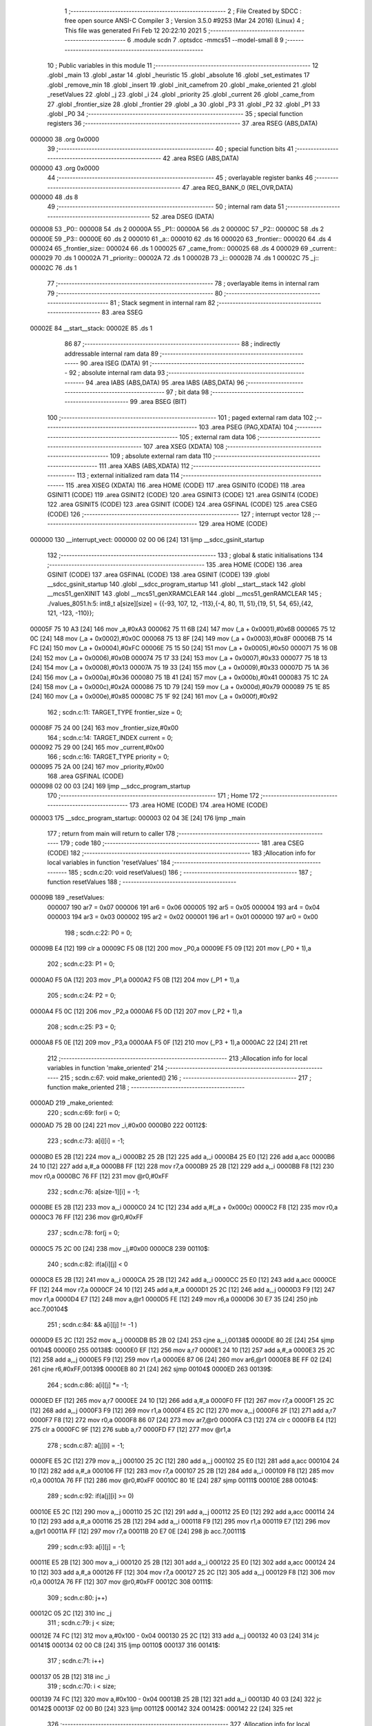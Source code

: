                                       1 ;--------------------------------------------------------
                                      2 ; File Created by SDCC : free open source ANSI-C Compiler
                                      3 ; Version 3.5.0 #9253 (Mar 24 2016) (Linux)
                                      4 ; This file was generated Fri Feb 12 20:22:10 2021
                                      5 ;--------------------------------------------------------
                                      6 	.module scdn
                                      7 	.optsdcc -mmcs51 --model-small
                                      8 	
                                      9 ;--------------------------------------------------------
                                     10 ; Public variables in this module
                                     11 ;--------------------------------------------------------
                                     12 	.globl _main
                                     13 	.globl _astar
                                     14 	.globl _heuristic
                                     15 	.globl _absolute
                                     16 	.globl _set_estimates
                                     17 	.globl _remove_min
                                     18 	.globl _insert
                                     19 	.globl _init_camefrom
                                     20 	.globl _make_oriented
                                     21 	.globl _resetValues
                                     22 	.globl _j
                                     23 	.globl _i
                                     24 	.globl _priority
                                     25 	.globl _current
                                     26 	.globl _came_from
                                     27 	.globl _frontier_size
                                     28 	.globl _frontier
                                     29 	.globl _a
                                     30 	.globl _P3
                                     31 	.globl _P2
                                     32 	.globl _P1
                                     33 	.globl _P0
                                     34 ;--------------------------------------------------------
                                     35 ; special function registers
                                     36 ;--------------------------------------------------------
                                     37 	.area RSEG    (ABS,DATA)
      000000                         38 	.org 0x0000
                                     39 ;--------------------------------------------------------
                                     40 ; special function bits
                                     41 ;--------------------------------------------------------
                                     42 	.area RSEG    (ABS,DATA)
      000000                         43 	.org 0x0000
                                     44 ;--------------------------------------------------------
                                     45 ; overlayable register banks
                                     46 ;--------------------------------------------------------
                                     47 	.area REG_BANK_0	(REL,OVR,DATA)
      000000                         48 	.ds 8
                                     49 ;--------------------------------------------------------
                                     50 ; internal ram data
                                     51 ;--------------------------------------------------------
                                     52 	.area DSEG    (DATA)
      000008                         53 _P0::
      000008                         54 	.ds 2
      00000A                         55 _P1::
      00000A                         56 	.ds 2
      00000C                         57 _P2::
      00000C                         58 	.ds 2
      00000E                         59 _P3::
      00000E                         60 	.ds 2
      000010                         61 _a::
      000010                         62 	.ds 16
      000020                         63 _frontier::
      000020                         64 	.ds 4
      000024                         65 _frontier_size::
      000024                         66 	.ds 1
      000025                         67 _came_from::
      000025                         68 	.ds 4
      000029                         69 _current::
      000029                         70 	.ds 1
      00002A                         71 _priority::
      00002A                         72 	.ds 1
      00002B                         73 _i::
      00002B                         74 	.ds 1
      00002C                         75 _j::
      00002C                         76 	.ds 1
                                     77 ;--------------------------------------------------------
                                     78 ; overlayable items in internal ram 
                                     79 ;--------------------------------------------------------
                                     80 ;--------------------------------------------------------
                                     81 ; Stack segment in internal ram 
                                     82 ;--------------------------------------------------------
                                     83 	.area	SSEG
      00002E                         84 __start__stack:
      00002E                         85 	.ds	1
                                     86 
                                     87 ;--------------------------------------------------------
                                     88 ; indirectly addressable internal ram data
                                     89 ;--------------------------------------------------------
                                     90 	.area ISEG    (DATA)
                                     91 ;--------------------------------------------------------
                                     92 ; absolute internal ram data
                                     93 ;--------------------------------------------------------
                                     94 	.area IABS    (ABS,DATA)
                                     95 	.area IABS    (ABS,DATA)
                                     96 ;--------------------------------------------------------
                                     97 ; bit data
                                     98 ;--------------------------------------------------------
                                     99 	.area BSEG    (BIT)
                                    100 ;--------------------------------------------------------
                                    101 ; paged external ram data
                                    102 ;--------------------------------------------------------
                                    103 	.area PSEG    (PAG,XDATA)
                                    104 ;--------------------------------------------------------
                                    105 ; external ram data
                                    106 ;--------------------------------------------------------
                                    107 	.area XSEG    (XDATA)
                                    108 ;--------------------------------------------------------
                                    109 ; absolute external ram data
                                    110 ;--------------------------------------------------------
                                    111 	.area XABS    (ABS,XDATA)
                                    112 ;--------------------------------------------------------
                                    113 ; external initialized ram data
                                    114 ;--------------------------------------------------------
                                    115 	.area XISEG   (XDATA)
                                    116 	.area HOME    (CODE)
                                    117 	.area GSINIT0 (CODE)
                                    118 	.area GSINIT1 (CODE)
                                    119 	.area GSINIT2 (CODE)
                                    120 	.area GSINIT3 (CODE)
                                    121 	.area GSINIT4 (CODE)
                                    122 	.area GSINIT5 (CODE)
                                    123 	.area GSINIT  (CODE)
                                    124 	.area GSFINAL (CODE)
                                    125 	.area CSEG    (CODE)
                                    126 ;--------------------------------------------------------
                                    127 ; interrupt vector 
                                    128 ;--------------------------------------------------------
                                    129 	.area HOME    (CODE)
      000000                        130 __interrupt_vect:
      000000 02 00 06         [24]  131 	ljmp	__sdcc_gsinit_startup
                                    132 ;--------------------------------------------------------
                                    133 ; global & static initialisations
                                    134 ;--------------------------------------------------------
                                    135 	.area HOME    (CODE)
                                    136 	.area GSINIT  (CODE)
                                    137 	.area GSFINAL (CODE)
                                    138 	.area GSINIT  (CODE)
                                    139 	.globl __sdcc_gsinit_startup
                                    140 	.globl __sdcc_program_startup
                                    141 	.globl __start__stack
                                    142 	.globl __mcs51_genXINIT
                                    143 	.globl __mcs51_genXRAMCLEAR
                                    144 	.globl __mcs51_genRAMCLEAR
                                    145 ;	./values_8051.h:5: int8_t a[size][size] = {{-93, 107, 12, -113},{-4, 80, 11, 51},{19, 51, 54, 65},{42, 121, -123, -110}};
      00005F 75 10 A3         [24]  146 	mov	_a,#0xA3
      000062 75 11 6B         [24]  147 	mov	(_a + 0x0001),#0x6B
      000065 75 12 0C         [24]  148 	mov	(_a + 0x0002),#0x0C
      000068 75 13 8F         [24]  149 	mov	(_a + 0x0003),#0x8F
      00006B 75 14 FC         [24]  150 	mov	(_a + 0x0004),#0xFC
      00006E 75 15 50         [24]  151 	mov	(_a + 0x0005),#0x50
      000071 75 16 0B         [24]  152 	mov	(_a + 0x0006),#0x0B
      000074 75 17 33         [24]  153 	mov	(_a + 0x0007),#0x33
      000077 75 18 13         [24]  154 	mov	(_a + 0x0008),#0x13
      00007A 75 19 33         [24]  155 	mov	(_a + 0x0009),#0x33
      00007D 75 1A 36         [24]  156 	mov	(_a + 0x000a),#0x36
      000080 75 1B 41         [24]  157 	mov	(_a + 0x000b),#0x41
      000083 75 1C 2A         [24]  158 	mov	(_a + 0x000c),#0x2A
      000086 75 1D 79         [24]  159 	mov	(_a + 0x000d),#0x79
      000089 75 1E 85         [24]  160 	mov	(_a + 0x000e),#0x85
      00008C 75 1F 92         [24]  161 	mov	(_a + 0x000f),#0x92
                                    162 ;	scdn.c:11: TARGET_TYPE frontier_size = 0;
      00008F 75 24 00         [24]  163 	mov	_frontier_size,#0x00
                                    164 ;	scdn.c:14: TARGET_INDEX current = 0;
      000092 75 29 00         [24]  165 	mov	_current,#0x00
                                    166 ;	scdn.c:16: TARGET_TYPE priority = 0;
      000095 75 2A 00         [24]  167 	mov	_priority,#0x00
                                    168 	.area GSFINAL (CODE)
      000098 02 00 03         [24]  169 	ljmp	__sdcc_program_startup
                                    170 ;--------------------------------------------------------
                                    171 ; Home
                                    172 ;--------------------------------------------------------
                                    173 	.area HOME    (CODE)
                                    174 	.area HOME    (CODE)
      000003                        175 __sdcc_program_startup:
      000003 02 04 3E         [24]  176 	ljmp	_main
                                    177 ;	return from main will return to caller
                                    178 ;--------------------------------------------------------
                                    179 ; code
                                    180 ;--------------------------------------------------------
                                    181 	.area CSEG    (CODE)
                                    182 ;------------------------------------------------------------
                                    183 ;Allocation info for local variables in function 'resetValues'
                                    184 ;------------------------------------------------------------
                                    185 ;	scdn.c:20: void resetValues()
                                    186 ;	-----------------------------------------
                                    187 ;	 function resetValues
                                    188 ;	-----------------------------------------
      00009B                        189 _resetValues:
                           000007   190 	ar7 = 0x07
                           000006   191 	ar6 = 0x06
                           000005   192 	ar5 = 0x05
                           000004   193 	ar4 = 0x04
                           000003   194 	ar3 = 0x03
                           000002   195 	ar2 = 0x02
                           000001   196 	ar1 = 0x01
                           000000   197 	ar0 = 0x00
                                    198 ;	scdn.c:22: P0 = 0;
      00009B E4               [12]  199 	clr	a
      00009C F5 08            [12]  200 	mov	_P0,a
      00009E F5 09            [12]  201 	mov	(_P0 + 1),a
                                    202 ;	scdn.c:23: P1 = 0;
      0000A0 F5 0A            [12]  203 	mov	_P1,a
      0000A2 F5 0B            [12]  204 	mov	(_P1 + 1),a
                                    205 ;	scdn.c:24: P2 = 0;
      0000A4 F5 0C            [12]  206 	mov	_P2,a
      0000A6 F5 0D            [12]  207 	mov	(_P2 + 1),a
                                    208 ;	scdn.c:25: P3 = 0;
      0000A8 F5 0E            [12]  209 	mov	_P3,a
      0000AA F5 0F            [12]  210 	mov	(_P3 + 1),a
      0000AC 22               [24]  211 	ret
                                    212 ;------------------------------------------------------------
                                    213 ;Allocation info for local variables in function 'make_oriented'
                                    214 ;------------------------------------------------------------
                                    215 ;	scdn.c:67: void make_oriented()
                                    216 ;	-----------------------------------------
                                    217 ;	 function make_oriented
                                    218 ;	-----------------------------------------
      0000AD                        219 _make_oriented:
                                    220 ;	scdn.c:69: for(i = 0; 
      0000AD 75 2B 00         [24]  221 	mov	_i,#0x00
      0000B0                        222 00112$:
                                    223 ;	scdn.c:73: a[i][i] = -1;
      0000B0 E5 2B            [12]  224 	mov	a,_i
      0000B2 25 2B            [12]  225 	add	a,_i
      0000B4 25 E0            [12]  226 	add	a,acc
      0000B6 24 10            [12]  227 	add	a,#_a
      0000B8 FF               [12]  228 	mov	r7,a
      0000B9 25 2B            [12]  229 	add	a,_i
      0000BB F8               [12]  230 	mov	r0,a
      0000BC 76 FF            [12]  231 	mov	@r0,#0xFF
                                    232 ;	scdn.c:76: a[size-1][i] = -1;
      0000BE E5 2B            [12]  233 	mov	a,_i
      0000C0 24 1C            [12]  234 	add	a,#(_a + 0x000c)
      0000C2 F8               [12]  235 	mov	r0,a
      0000C3 76 FF            [12]  236 	mov	@r0,#0xFF
                                    237 ;	scdn.c:78: for(j = 0; 
      0000C5 75 2C 00         [24]  238 	mov	_j,#0x00
      0000C8                        239 00110$:
                                    240 ;	scdn.c:82: if(a[i][j] < 0
      0000C8 E5 2B            [12]  241 	mov	a,_i
      0000CA 25 2B            [12]  242 	add	a,_i
      0000CC 25 E0            [12]  243 	add	a,acc
      0000CE FF               [12]  244 	mov	r7,a
      0000CF 24 10            [12]  245 	add	a,#_a
      0000D1 25 2C            [12]  246 	add	a,_j
      0000D3 F9               [12]  247 	mov	r1,a
      0000D4 E7               [12]  248 	mov	a,@r1
      0000D5 FE               [12]  249 	mov	r6,a
      0000D6 30 E7 35         [24]  250 	jnb	acc.7,00104$
                                    251 ;	scdn.c:84: && a[i][j] != -1 )
      0000D9 E5 2C            [12]  252 	mov	a,_j
      0000DB B5 2B 02         [24]  253 	cjne	a,_i,00138$
      0000DE 80 2E            [24]  254 	sjmp	00104$
      0000E0                        255 00138$:
      0000E0 EF               [12]  256 	mov	a,r7
      0000E1 24 10            [12]  257 	add	a,#_a
      0000E3 25 2C            [12]  258 	add	a,_j
      0000E5 F9               [12]  259 	mov	r1,a
      0000E6 87 06            [24]  260 	mov	ar6,@r1
      0000E8 BE FF 02         [24]  261 	cjne	r6,#0xFF,00139$
      0000EB 80 21            [24]  262 	sjmp	00104$
      0000ED                        263 00139$:
                                    264 ;	scdn.c:86: a[i][j] *= -1;
      0000ED EF               [12]  265 	mov	a,r7
      0000EE 24 10            [12]  266 	add	a,#_a
      0000F0 FF               [12]  267 	mov	r7,a
      0000F1 25 2C            [12]  268 	add	a,_j
      0000F3 F9               [12]  269 	mov	r1,a
      0000F4 E5 2C            [12]  270 	mov	a,_j
      0000F6 2F               [12]  271 	add	a,r7
      0000F7 F8               [12]  272 	mov	r0,a
      0000F8 86 07            [24]  273 	mov	ar7,@r0
      0000FA C3               [12]  274 	clr	c
      0000FB E4               [12]  275 	clr	a
      0000FC 9F               [12]  276 	subb	a,r7
      0000FD F7               [12]  277 	mov	@r1,a
                                    278 ;	scdn.c:87: a[j][i] = -1;
      0000FE E5 2C            [12]  279 	mov	a,_j
      000100 25 2C            [12]  280 	add	a,_j
      000102 25 E0            [12]  281 	add	a,acc
      000104 24 10            [12]  282 	add	a,#_a
      000106 FF               [12]  283 	mov	r7,a
      000107 25 2B            [12]  284 	add	a,_i
      000109 F8               [12]  285 	mov	r0,a
      00010A 76 FF            [12]  286 	mov	@r0,#0xFF
      00010C 80 1E            [24]  287 	sjmp	00111$
      00010E                        288 00104$:
                                    289 ;	scdn.c:92: if(a[j][i] >= 0)
      00010E E5 2C            [12]  290 	mov	a,_j
      000110 25 2C            [12]  291 	add	a,_j
      000112 25 E0            [12]  292 	add	a,acc
      000114 24 10            [12]  293 	add	a,#_a
      000116 25 2B            [12]  294 	add	a,_i
      000118 F9               [12]  295 	mov	r1,a
      000119 E7               [12]  296 	mov	a,@r1
      00011A FF               [12]  297 	mov	r7,a
      00011B 20 E7 0E         [24]  298 	jb	acc.7,00111$
                                    299 ;	scdn.c:93: a[i][j] = -1;
      00011E E5 2B            [12]  300 	mov	a,_i
      000120 25 2B            [12]  301 	add	a,_i
      000122 25 E0            [12]  302 	add	a,acc
      000124 24 10            [12]  303 	add	a,#_a
      000126 FF               [12]  304 	mov	r7,a
      000127 25 2C            [12]  305 	add	a,_j
      000129 F8               [12]  306 	mov	r0,a
      00012A 76 FF            [12]  307 	mov	@r0,#0xFF
      00012C                        308 00111$:
                                    309 ;	scdn.c:80: j++)
      00012C 05 2C            [12]  310 	inc	_j
                                    311 ;	scdn.c:79: j < size; 
      00012E 74 FC            [12]  312 	mov	a,#0x100 - 0x04
      000130 25 2C            [12]  313 	add	a,_j
      000132 40 03            [24]  314 	jc	00141$
      000134 02 00 C8         [24]  315 	ljmp	00110$
      000137                        316 00141$:
                                    317 ;	scdn.c:71: i++)
      000137 05 2B            [12]  318 	inc	_i
                                    319 ;	scdn.c:70: i < size; 
      000139 74 FC            [12]  320 	mov	a,#0x100 - 0x04
      00013B 25 2B            [12]  321 	add	a,_i
      00013D 40 03            [24]  322 	jc	00142$
      00013F 02 00 B0         [24]  323 	ljmp	00112$
      000142                        324 00142$:
      000142 22               [24]  325 	ret
                                    326 ;------------------------------------------------------------
                                    327 ;Allocation info for local variables in function 'init_camefrom'
                                    328 ;------------------------------------------------------------
                                    329 ;	scdn.c:100: void init_camefrom()
                                    330 ;	-----------------------------------------
                                    331 ;	 function init_camefrom
                                    332 ;	-----------------------------------------
      000143                        333 _init_camefrom:
                                    334 ;	scdn.c:102: for(i = 0;
      000143 75 2B 00         [24]  335 	mov	_i,#0x00
      000146                        336 00102$:
                                    337 ;	scdn.c:105: came_from[i] = -1;
      000146 E5 2B            [12]  338 	mov	a,_i
      000148 24 25            [12]  339 	add	a,#_came_from
      00014A F8               [12]  340 	mov	r0,a
      00014B 76 FF            [12]  341 	mov	@r0,#0xFF
                                    342 ;	scdn.c:104: i++)
      00014D 05 2B            [12]  343 	inc	_i
                                    344 ;	scdn.c:103: i < size;
      00014F 74 FC            [12]  345 	mov	a,#0x100 - 0x04
      000151 25 2B            [12]  346 	add	a,_i
      000153 50 F1            [24]  347 	jnc	00102$
      000155 22               [24]  348 	ret
                                    349 ;------------------------------------------------------------
                                    350 ;Allocation info for local variables in function 'insert'
                                    351 ;------------------------------------------------------------
                                    352 ;priority                  Allocated to stack - _bp -3
                                    353 ;node                      Allocated to registers r7 
                                    354 ;------------------------------------------------------------
                                    355 ;	scdn.c:108: void insert(TARGET_INDEX node, TARGET_TYPE priority)
                                    356 ;	-----------------------------------------
                                    357 ;	 function insert
                                    358 ;	-----------------------------------------
      000156                        359 _insert:
      000156 C0 2D            [24]  360 	push	_bp
      000158 85 81 2D         [24]  361 	mov	_bp,sp
                                    362 ;	scdn.c:110: frontier[node] = priority;
      00015B E5 82            [12]  363 	mov	a,dpl
      00015D 24 20            [12]  364 	add	a,#_frontier
      00015F F8               [12]  365 	mov	r0,a
      000160 E5 2D            [12]  366 	mov	a,_bp
      000162 24 FD            [12]  367 	add	a,#0xfd
      000164 F9               [12]  368 	mov	r1,a
      000165 E7               [12]  369 	mov	a,@r1
      000166 F6               [12]  370 	mov	@r0,a
                                    371 ;	scdn.c:111: ++frontier_size;
      000167 05 24            [12]  372 	inc	_frontier_size
      000169 D0 2D            [24]  373 	pop	_bp
      00016B 22               [24]  374 	ret
                                    375 ;------------------------------------------------------------
                                    376 ;Allocation info for local variables in function 'remove_min'
                                    377 ;------------------------------------------------------------
                                    378 ;min                       Allocated to registers r7 
                                    379 ;------------------------------------------------------------
                                    380 ;	scdn.c:114: void remove_min()
                                    381 ;	-----------------------------------------
                                    382 ;	 function remove_min
                                    383 ;	-----------------------------------------
      00016C                        384 _remove_min:
                                    385 ;	scdn.c:116: TARGET_TYPE min = 127;
      00016C 7F 7F            [12]  386 	mov	r7,#0x7F
                                    387 ;	scdn.c:118: for(i  = 0;
      00016E 75 2B 00         [24]  388 	mov	_i,#0x00
      000171                        389 00105$:
                                    390 ;	scdn.c:122: if(frontier[i] <= min && 
      000171 E5 2B            [12]  391 	mov	a,_i
      000173 24 20            [12]  392 	add	a,#_frontier
      000175 F9               [12]  393 	mov	r1,a
      000176 87 06            [24]  394 	mov	ar6,@r1
      000178 C3               [12]  395 	clr	c
      000179 EF               [12]  396 	mov	a,r7
      00017A 64 80            [12]  397 	xrl	a,#0x80
      00017C 8E F0            [24]  398 	mov	b,r6
      00017E 63 F0 80         [24]  399 	xrl	b,#0x80
      000181 95 F0            [12]  400 	subb	a,b
      000183 40 08            [24]  401 	jc	00106$
                                    402 ;	scdn.c:123: frontier[i] != 0)
      000185 EE               [12]  403 	mov	a,r6
      000186 60 05            [24]  404 	jz	00106$
                                    405 ;	scdn.c:125: min = frontier[i];
      000188 8E 07            [24]  406 	mov	ar7,r6
                                    407 ;	scdn.c:126: current = i;
      00018A 85 2B 29         [24]  408 	mov	_current,_i
      00018D                        409 00106$:
                                    410 ;	scdn.c:120: i++)
      00018D 05 2B            [12]  411 	inc	_i
                                    412 ;	scdn.c:119: i < size; 
      00018F 74 FC            [12]  413 	mov	a,#0x100 - 0x04
      000191 25 2B            [12]  414 	add	a,_i
      000193 50 DC            [24]  415 	jnc	00105$
                                    416 ;	scdn.c:130: --frontier_size;
      000195 15 24            [12]  417 	dec	_frontier_size
                                    418 ;	scdn.c:131: frontier[current] = 0;
      000197 E5 29            [12]  419 	mov	a,_current
      000199 24 20            [12]  420 	add	a,#_frontier
      00019B F8               [12]  421 	mov	r0,a
      00019C 76 00            [12]  422 	mov	@r0,#0x00
      00019E 22               [24]  423 	ret
                                    424 ;------------------------------------------------------------
                                    425 ;Allocation info for local variables in function 'set_estimates'
                                    426 ;------------------------------------------------------------
                                    427 ;	scdn.c:134: void set_estimates()
                                    428 ;	-----------------------------------------
                                    429 ;	 function set_estimates
                                    430 ;	-----------------------------------------
      00019F                        431 _set_estimates:
                                    432 ;	scdn.c:136: for(i = 0; 
      00019F 75 2B 00         [24]  433 	mov	_i,#0x00
      0001A2                        434 00105$:
                                    435 ;	scdn.c:140: if(i == 0)
      0001A2 E5 2B            [12]  436 	mov	a,_i
                                    437 ;	scdn.c:141: a[0][0] = 0;
      0001A4 70 04            [24]  438 	jnz	00102$
      0001A6 F5 10            [12]  439 	mov	_a,a
      0001A8 80 0E            [24]  440 	sjmp	00106$
      0001AA                        441 00102$:
                                    442 ;	scdn.c:143: a[i][i] = 127;
      0001AA E5 2B            [12]  443 	mov	a,_i
      0001AC 25 2B            [12]  444 	add	a,_i
      0001AE 25 E0            [12]  445 	add	a,acc
      0001B0 24 10            [12]  446 	add	a,#_a
      0001B2 FF               [12]  447 	mov	r7,a
      0001B3 25 2B            [12]  448 	add	a,_i
      0001B5 F8               [12]  449 	mov	r0,a
      0001B6 76 7F            [12]  450 	mov	@r0,#0x7F
      0001B8                        451 00106$:
                                    452 ;	scdn.c:138: i++)
      0001B8 05 2B            [12]  453 	inc	_i
                                    454 ;	scdn.c:137: i < size; 
      0001BA 74 FC            [12]  455 	mov	a,#0x100 - 0x04
      0001BC 25 2B            [12]  456 	add	a,_i
      0001BE 50 E2            [24]  457 	jnc	00105$
      0001C0 22               [24]  458 	ret
                                    459 ;------------------------------------------------------------
                                    460 ;Allocation info for local variables in function 'absolute'
                                    461 ;------------------------------------------------------------
                                    462 ;n                         Allocated to registers r7 
                                    463 ;------------------------------------------------------------
                                    464 ;	scdn.c:148: TARGET_TYPE absolute(TARGET_TYPE n)
                                    465 ;	-----------------------------------------
                                    466 ;	 function absolute
                                    467 ;	-----------------------------------------
      0001C1                        468 _absolute:
      0001C1 AF 82            [24]  469 	mov	r7,dpl
                                    470 ;	scdn.c:150: return n > 0 ? n : -n; 
      0001C3 C3               [12]  471 	clr	c
      0001C4 74 80            [12]  472 	mov	a,#(0x00 ^ 0x80)
      0001C6 8F F0            [24]  473 	mov	b,r7
      0001C8 63 F0 80         [24]  474 	xrl	b,#0x80
      0001CB 95 F0            [12]  475 	subb	a,b
      0001CD 50 04            [24]  476 	jnc	00103$
      0001CF 8F 06            [24]  477 	mov	ar6,r7
      0001D1 80 04            [24]  478 	sjmp	00104$
      0001D3                        479 00103$:
      0001D3 C3               [12]  480 	clr	c
      0001D4 E4               [12]  481 	clr	a
      0001D5 9F               [12]  482 	subb	a,r7
      0001D6 FE               [12]  483 	mov	r6,a
      0001D7                        484 00104$:
      0001D7 8E 82            [24]  485 	mov	dpl,r6
      0001D9 22               [24]  486 	ret
                                    487 ;------------------------------------------------------------
                                    488 ;Allocation info for local variables in function 'heuristic'
                                    489 ;------------------------------------------------------------
                                    490 ;current                   Allocated to stack - _bp -3
                                    491 ;path_cost                 Allocated to stack - _bp -4
                                    492 ;goal                      Allocated to registers r7 
                                    493 ;------------------------------------------------------------
                                    494 ;	scdn.c:153: TARGET_TYPE heuristic(TARGET_INDEX goal, TARGET_INDEX current, TARGET_TYPE path_cost)
                                    495 ;	-----------------------------------------
                                    496 ;	 function heuristic
                                    497 ;	-----------------------------------------
      0001DA                        498 _heuristic:
      0001DA C0 2D            [24]  499 	push	_bp
      0001DC 85 81 2D         [24]  500 	mov	_bp,sp
      0001DF AF 82            [24]  501 	mov	r7,dpl
                                    502 ;	scdn.c:156: if(a[current][goal] > -1) 
      0001E1 E5 2D            [12]  503 	mov	a,_bp
      0001E3 24 FD            [12]  504 	add	a,#0xfd
      0001E5 F8               [12]  505 	mov	r0,a
      0001E6 E6               [12]  506 	mov	a,@r0
      0001E7 25 E0            [12]  507 	add	a,acc
      0001E9 25 E0            [12]  508 	add	a,acc
      0001EB 24 10            [12]  509 	add	a,#_a
      0001ED FE               [12]  510 	mov	r6,a
      0001EE 2F               [12]  511 	add	a,r7
      0001EF F9               [12]  512 	mov	r1,a
      0001F0 87 07            [24]  513 	mov	ar7,@r1
      0001F2 C3               [12]  514 	clr	c
      0001F3 74 7F            [12]  515 	mov	a,#(0xFF ^ 0x80)
      0001F5 8F F0            [24]  516 	mov	b,r7
      0001F7 63 F0 80         [24]  517 	xrl	b,#0x80
      0001FA 95 F0            [12]  518 	subb	a,b
      0001FC 50 05            [24]  519 	jnc	00102$
                                    520 ;	scdn.c:157: return 1;
      0001FE 75 82 01         [24]  521 	mov	dpl,#0x01
      000201 80 1F            [24]  522 	sjmp	00103$
      000203                        523 00102$:
                                    524 ;	scdn.c:161: return absolute((int8_t)0 - (size/2)) + absolute(path_cost - (size/2));
      000203 75 82 FE         [24]  525 	mov	dpl,#0xFE
      000206 12 01 C1         [24]  526 	lcall	_absolute
      000209 AF 82            [24]  527 	mov	r7,dpl
      00020B E5 2D            [12]  528 	mov	a,_bp
      00020D 24 FC            [12]  529 	add	a,#0xfc
      00020F F8               [12]  530 	mov	r0,a
      000210 E6               [12]  531 	mov	a,@r0
      000211 24 FE            [12]  532 	add	a,#0xFE
      000213 F5 82            [12]  533 	mov	dpl,a
      000215 C0 07            [24]  534 	push	ar7
      000217 12 01 C1         [24]  535 	lcall	_absolute
      00021A AE 82            [24]  536 	mov	r6,dpl
      00021C D0 07            [24]  537 	pop	ar7
      00021E EE               [12]  538 	mov	a,r6
      00021F 2F               [12]  539 	add	a,r7
      000220 F5 82            [12]  540 	mov	dpl,a
      000222                        541 00103$:
      000222 D0 2D            [24]  542 	pop	_bp
      000224 22               [24]  543 	ret
                                    544 ;------------------------------------------------------------
                                    545 ;Allocation info for local variables in function 'astar'
                                    546 ;------------------------------------------------------------
                                    547 ;goal                      Allocated to stack - _bp -3
                                    548 ;a                         Allocated to stack - _bp -6
                                    549 ;size                      Allocated to registers r7 
                                    550 ;sloc0                     Allocated to stack - _bp +1
                                    551 ;sloc1                     Allocated to stack - _bp +4
                                    552 ;------------------------------------------------------------
                                    553 ;	scdn.c:164: void astar(TARGET_INDEX size, TARGET_INDEX goal, TARGET_TYPE a[size][size])
                                    554 ;	-----------------------------------------
                                    555 ;	 function astar
                                    556 ;	-----------------------------------------
      000225                        557 _astar:
      000225 C0 2D            [24]  558 	push	_bp
      000227 E5 81            [12]  559 	mov	a,sp
      000229 F5 2D            [12]  560 	mov	_bp,a
      00022B 24 05            [12]  561 	add	a,#0x05
      00022D F5 81            [12]  562 	mov	sp,a
      00022F AF 82            [24]  563 	mov	r7,dpl
                                    564 ;	scdn.c:166: set_estimates();
      000231 C0 07            [24]  565 	push	ar7
      000233 12 01 9F         [24]  566 	lcall	_set_estimates
                                    567 ;	scdn.c:167: insert(0,0);
      000236 E4               [12]  568 	clr	a
      000237 C0 E0            [24]  569 	push	acc
      000239 75 82 00         [24]  570 	mov	dpl,#0x00
      00023C 12 01 56         [24]  571 	lcall	_insert
      00023F 15 81            [12]  572 	dec	sp
      000241 D0 07            [24]  573 	pop	ar7
                                    574 ;	scdn.c:169: while(frontier_size > 0)
      000243                        575 00107$:
      000243 C3               [12]  576 	clr	c
      000244 74 80            [12]  577 	mov	a,#(0x00 ^ 0x80)
      000246 85 24 F0         [24]  578 	mov	b,_frontier_size
      000249 63 F0 80         [24]  579 	xrl	b,#0x80
      00024C 95 F0            [12]  580 	subb	a,b
      00024E 40 03            [24]  581 	jc	00136$
      000250 02 04 38         [24]  582 	ljmp	00113$
      000253                        583 00136$:
                                    584 ;	scdn.c:171: remove_min();
      000253 C0 07            [24]  585 	push	ar7
      000255 12 01 6C         [24]  586 	lcall	_remove_min
      000258 D0 07            [24]  587 	pop	ar7
                                    588 ;	scdn.c:173: if(current == goal)
      00025A E5 2D            [12]  589 	mov	a,_bp
      00025C 24 FD            [12]  590 	add	a,#0xfd
      00025E F8               [12]  591 	mov	r0,a
      00025F E6               [12]  592 	mov	a,@r0
      000260 B5 29 03         [24]  593 	cjne	a,_current,00137$
      000263 02 04 38         [24]  594 	ljmp	00113$
      000266                        595 00137$:
                                    596 ;	scdn.c:176: for(i = 0; 
      000266 75 2B 00         [24]  597 	mov	_i,#0x00
      000269                        598 00111$:
                                    599 ;	scdn.c:177: i < size; 
      000269 C3               [12]  600 	clr	c
      00026A E5 2B            [12]  601 	mov	a,_i
      00026C 9F               [12]  602 	subb	a,r7
      00026D 50 D4            [24]  603 	jnc	00107$
                                    604 ;	scdn.c:180: if(a[current][i] != -1 &&
      00026F E5 29            [12]  605 	mov	a,_current
      000271 75 F0 04         [24]  606 	mov	b,#0x04
      000274 A4               [48]  607 	mul	ab
      000275 FD               [12]  608 	mov	r5,a
      000276 AE F0            [24]  609 	mov	r6,b
      000278 E5 2D            [12]  610 	mov	a,_bp
      00027A 24 FA            [12]  611 	add	a,#0xfa
      00027C F8               [12]  612 	mov	r0,a
      00027D ED               [12]  613 	mov	a,r5
      00027E 26               [12]  614 	add	a,@r0
      00027F FA               [12]  615 	mov	r2,a
      000280 EE               [12]  616 	mov	a,r6
      000281 08               [12]  617 	inc	r0
      000282 36               [12]  618 	addc	a,@r0
      000283 FB               [12]  619 	mov	r3,a
      000284 08               [12]  620 	inc	r0
      000285 86 04            [24]  621 	mov	ar4,@r0
      000287 E5 2B            [12]  622 	mov	a,_i
      000289 2A               [12]  623 	add	a,r2
      00028A FA               [12]  624 	mov	r2,a
      00028B E4               [12]  625 	clr	a
      00028C 3B               [12]  626 	addc	a,r3
      00028D FB               [12]  627 	mov	r3,a
      00028E 8A 82            [24]  628 	mov	dpl,r2
      000290 8B 83            [24]  629 	mov	dph,r3
      000292 8C F0            [24]  630 	mov	b,r4
      000294 12 04 7B         [24]  631 	lcall	__gptrget
      000297 FA               [12]  632 	mov	r2,a
      000298 BA FF 03         [24]  633 	cjne	r2,#0xFF,00139$
      00029B 02 04 33         [24]  634 	ljmp	00112$
      00029E                        635 00139$:
                                    636 ;	scdn.c:181: a[current][current] + a[current][i] < a[i][i])
      00029E C0 07            [24]  637 	push	ar7
      0002A0 E5 2D            [12]  638 	mov	a,_bp
      0002A2 24 FA            [12]  639 	add	a,#0xfa
      0002A4 F8               [12]  640 	mov	r0,a
      0002A5 A9 2D            [24]  641 	mov	r1,_bp
      0002A7 09               [12]  642 	inc	r1
      0002A8 ED               [12]  643 	mov	a,r5
      0002A9 26               [12]  644 	add	a,@r0
      0002AA F7               [12]  645 	mov	@r1,a
      0002AB EE               [12]  646 	mov	a,r6
      0002AC 08               [12]  647 	inc	r0
      0002AD 36               [12]  648 	addc	a,@r0
      0002AE 09               [12]  649 	inc	r1
      0002AF F7               [12]  650 	mov	@r1,a
      0002B0 08               [12]  651 	inc	r0
      0002B1 09               [12]  652 	inc	r1
      0002B2 E6               [12]  653 	mov	a,@r0
      0002B3 F7               [12]  654 	mov	@r1,a
      0002B4 A8 2D            [24]  655 	mov	r0,_bp
      0002B6 08               [12]  656 	inc	r0
      0002B7 E5 29            [12]  657 	mov	a,_current
      0002B9 26               [12]  658 	add	a,@r0
      0002BA FB               [12]  659 	mov	r3,a
      0002BB E4               [12]  660 	clr	a
      0002BC 08               [12]  661 	inc	r0
      0002BD 36               [12]  662 	addc	a,@r0
      0002BE FC               [12]  663 	mov	r4,a
      0002BF 08               [12]  664 	inc	r0
      0002C0 86 07            [24]  665 	mov	ar7,@r0
      0002C2 8B 82            [24]  666 	mov	dpl,r3
      0002C4 8C 83            [24]  667 	mov	dph,r4
      0002C6 8F F0            [24]  668 	mov	b,r7
      0002C8 12 04 7B         [24]  669 	lcall	__gptrget
      0002CB FB               [12]  670 	mov	r3,a
      0002CC E5 2D            [12]  671 	mov	a,_bp
      0002CE 24 04            [12]  672 	add	a,#0x04
      0002D0 F8               [12]  673 	mov	r0,a
      0002D1 A6 03            [24]  674 	mov	@r0,ar3
      0002D3 EB               [12]  675 	mov	a,r3
      0002D4 33               [12]  676 	rlc	a
      0002D5 95 E0            [12]  677 	subb	a,acc
      0002D7 08               [12]  678 	inc	r0
      0002D8 F6               [12]  679 	mov	@r0,a
      0002D9 A8 2D            [24]  680 	mov	r0,_bp
      0002DB 08               [12]  681 	inc	r0
      0002DC E5 2B            [12]  682 	mov	a,_i
      0002DE 26               [12]  683 	add	a,@r0
      0002DF FA               [12]  684 	mov	r2,a
      0002E0 E4               [12]  685 	clr	a
      0002E1 08               [12]  686 	inc	r0
      0002E2 36               [12]  687 	addc	a,@r0
      0002E3 FC               [12]  688 	mov	r4,a
      0002E4 08               [12]  689 	inc	r0
      0002E5 86 07            [24]  690 	mov	ar7,@r0
      0002E7 8A 82            [24]  691 	mov	dpl,r2
      0002E9 8C 83            [24]  692 	mov	dph,r4
      0002EB 8F F0            [24]  693 	mov	b,r7
      0002ED 12 04 7B         [24]  694 	lcall	__gptrget
      0002F0 FA               [12]  695 	mov	r2,a
      0002F1 33               [12]  696 	rlc	a
      0002F2 95 E0            [12]  697 	subb	a,acc
      0002F4 FF               [12]  698 	mov	r7,a
      0002F5 E5 2D            [12]  699 	mov	a,_bp
      0002F7 24 04            [12]  700 	add	a,#0x04
      0002F9 F8               [12]  701 	mov	r0,a
      0002FA A9 2D            [24]  702 	mov	r1,_bp
      0002FC 09               [12]  703 	inc	r1
      0002FD EA               [12]  704 	mov	a,r2
      0002FE 26               [12]  705 	add	a,@r0
      0002FF F7               [12]  706 	mov	@r1,a
      000300 EF               [12]  707 	mov	a,r7
      000301 08               [12]  708 	inc	r0
      000302 36               [12]  709 	addc	a,@r0
      000303 09               [12]  710 	inc	r1
      000304 F7               [12]  711 	mov	@r1,a
      000305 E5 2D            [12]  712 	mov	a,_bp
      000307 24 04            [12]  713 	add	a,#0x04
      000309 F8               [12]  714 	mov	r0,a
      00030A E5 2B            [12]  715 	mov	a,_i
      00030C 75 F0 04         [24]  716 	mov	b,#0x04
      00030F A4               [48]  717 	mul	ab
      000310 F6               [12]  718 	mov	@r0,a
      000311 08               [12]  719 	inc	r0
      000312 A6 F0            [24]  720 	mov	@r0,b
      000314 E5 2D            [12]  721 	mov	a,_bp
      000316 24 FA            [12]  722 	add	a,#0xfa
      000318 F8               [12]  723 	mov	r0,a
      000319 E5 2D            [12]  724 	mov	a,_bp
      00031B 24 04            [12]  725 	add	a,#0x04
      00031D F9               [12]  726 	mov	r1,a
      00031E E7               [12]  727 	mov	a,@r1
      00031F 26               [12]  728 	add	a,@r0
      000320 FB               [12]  729 	mov	r3,a
      000321 09               [12]  730 	inc	r1
      000322 E7               [12]  731 	mov	a,@r1
      000323 08               [12]  732 	inc	r0
      000324 36               [12]  733 	addc	a,@r0
      000325 FC               [12]  734 	mov	r4,a
      000326 08               [12]  735 	inc	r0
      000327 86 07            [24]  736 	mov	ar7,@r0
      000329 E5 2B            [12]  737 	mov	a,_i
      00032B 2B               [12]  738 	add	a,r3
      00032C FB               [12]  739 	mov	r3,a
      00032D E4               [12]  740 	clr	a
      00032E 3C               [12]  741 	addc	a,r4
      00032F FC               [12]  742 	mov	r4,a
      000330 8B 82            [24]  743 	mov	dpl,r3
      000332 8C 83            [24]  744 	mov	dph,r4
      000334 8F F0            [24]  745 	mov	b,r7
      000336 12 04 7B         [24]  746 	lcall	__gptrget
      000339 FB               [12]  747 	mov	r3,a
      00033A 33               [12]  748 	rlc	a
      00033B 95 E0            [12]  749 	subb	a,acc
      00033D FF               [12]  750 	mov	r7,a
      00033E A8 2D            [24]  751 	mov	r0,_bp
      000340 08               [12]  752 	inc	r0
      000341 C3               [12]  753 	clr	c
      000342 E6               [12]  754 	mov	a,@r0
      000343 9B               [12]  755 	subb	a,r3
      000344 08               [12]  756 	inc	r0
      000345 E6               [12]  757 	mov	a,@r0
      000346 64 80            [12]  758 	xrl	a,#0x80
      000348 8F F0            [24]  759 	mov	b,r7
      00034A 63 F0 80         [24]  760 	xrl	b,#0x80
      00034D 95 F0            [12]  761 	subb	a,b
      00034F D0 07            [24]  762 	pop	ar7
      000351 40 03            [24]  763 	jc	00140$
      000353 02 04 33         [24]  764 	ljmp	00112$
      000356                        765 00140$:
                                    766 ;	scdn.c:183: a[i][i] = a[current][current] + a[current][i];
      000356 C0 07            [24]  767 	push	ar7
      000358 E5 2D            [12]  768 	mov	a,_bp
      00035A 24 FA            [12]  769 	add	a,#0xfa
      00035C F8               [12]  770 	mov	r0,a
      00035D E5 2D            [12]  771 	mov	a,_bp
      00035F 24 04            [12]  772 	add	a,#0x04
      000361 F9               [12]  773 	mov	r1,a
      000362 E7               [12]  774 	mov	a,@r1
      000363 26               [12]  775 	add	a,@r0
      000364 FA               [12]  776 	mov	r2,a
      000365 09               [12]  777 	inc	r1
      000366 E7               [12]  778 	mov	a,@r1
      000367 08               [12]  779 	inc	r0
      000368 36               [12]  780 	addc	a,@r0
      000369 FB               [12]  781 	mov	r3,a
      00036A 08               [12]  782 	inc	r0
      00036B 86 04            [24]  783 	mov	ar4,@r0
      00036D A8 2D            [24]  784 	mov	r0,_bp
      00036F 08               [12]  785 	inc	r0
      000370 E5 2B            [12]  786 	mov	a,_i
      000372 2A               [12]  787 	add	a,r2
      000373 F6               [12]  788 	mov	@r0,a
      000374 E4               [12]  789 	clr	a
      000375 3B               [12]  790 	addc	a,r3
      000376 08               [12]  791 	inc	r0
      000377 F6               [12]  792 	mov	@r0,a
      000378 08               [12]  793 	inc	r0
      000379 A6 04            [24]  794 	mov	@r0,ar4
      00037B E5 2D            [12]  795 	mov	a,_bp
      00037D 24 FA            [12]  796 	add	a,#0xfa
      00037F F8               [12]  797 	mov	r0,a
      000380 ED               [12]  798 	mov	a,r5
      000381 26               [12]  799 	add	a,@r0
      000382 FD               [12]  800 	mov	r5,a
      000383 EE               [12]  801 	mov	a,r6
      000384 08               [12]  802 	inc	r0
      000385 36               [12]  803 	addc	a,@r0
      000386 FE               [12]  804 	mov	r6,a
      000387 08               [12]  805 	inc	r0
      000388 86 07            [24]  806 	mov	ar7,@r0
      00038A E5 29            [12]  807 	mov	a,_current
      00038C 2D               [12]  808 	add	a,r5
      00038D FA               [12]  809 	mov	r2,a
      00038E E4               [12]  810 	clr	a
      00038F 3E               [12]  811 	addc	a,r6
      000390 FB               [12]  812 	mov	r3,a
      000391 8F 04            [24]  813 	mov	ar4,r7
      000393 E5 2B            [12]  814 	mov	a,_i
      000395 2D               [12]  815 	add	a,r5
      000396 FD               [12]  816 	mov	r5,a
      000397 E4               [12]  817 	clr	a
      000398 3E               [12]  818 	addc	a,r6
      000399 FE               [12]  819 	mov	r6,a
      00039A 8D 82            [24]  820 	mov	dpl,r5
      00039C 8E 83            [24]  821 	mov	dph,r6
      00039E 8F F0            [24]  822 	mov	b,r7
      0003A0 12 04 7B         [24]  823 	lcall	__gptrget
      0003A3 FD               [12]  824 	mov	r5,a
      0003A4 8A 82            [24]  825 	mov	dpl,r2
      0003A6 8B 83            [24]  826 	mov	dph,r3
      0003A8 8C F0            [24]  827 	mov	b,r4
      0003AA 12 04 7B         [24]  828 	lcall	__gptrget
      0003AD 2D               [12]  829 	add	a,r5
      0003AE FD               [12]  830 	mov	r5,a
      0003AF A8 2D            [24]  831 	mov	r0,_bp
      0003B1 08               [12]  832 	inc	r0
      0003B2 86 82            [24]  833 	mov	dpl,@r0
      0003B4 08               [12]  834 	inc	r0
      0003B5 86 83            [24]  835 	mov	dph,@r0
      0003B7 08               [12]  836 	inc	r0
      0003B8 86 F0            [24]  837 	mov	b,@r0
      0003BA ED               [12]  838 	mov	a,r5
      0003BB 12 04 60         [24]  839 	lcall	__gptrput
                                    840 ;	scdn.c:184: priority = a[i][i] + heuristic(goal, i, a[i][i]);
      0003BE E5 2B            [12]  841 	mov	a,_i
      0003C0 75 F0 04         [24]  842 	mov	b,#0x04
      0003C3 A4               [48]  843 	mul	ab
      0003C4 FE               [12]  844 	mov	r6,a
      0003C5 AF F0            [24]  845 	mov	r7,b
      0003C7 E5 2D            [12]  846 	mov	a,_bp
      0003C9 24 FA            [12]  847 	add	a,#0xfa
      0003CB F8               [12]  848 	mov	r0,a
      0003CC EE               [12]  849 	mov	a,r6
      0003CD 26               [12]  850 	add	a,@r0
      0003CE FE               [12]  851 	mov	r6,a
      0003CF EF               [12]  852 	mov	a,r7
      0003D0 08               [12]  853 	inc	r0
      0003D1 36               [12]  854 	addc	a,@r0
      0003D2 FF               [12]  855 	mov	r7,a
      0003D3 08               [12]  856 	inc	r0
      0003D4 86 05            [24]  857 	mov	ar5,@r0
      0003D6 E5 2B            [12]  858 	mov	a,_i
      0003D8 2E               [12]  859 	add	a,r6
      0003D9 FA               [12]  860 	mov	r2,a
      0003DA E4               [12]  861 	clr	a
      0003DB 3F               [12]  862 	addc	a,r7
      0003DC FB               [12]  863 	mov	r3,a
      0003DD 8D 04            [24]  864 	mov	ar4,r5
      0003DF E5 2B            [12]  865 	mov	a,_i
      0003E1 2E               [12]  866 	add	a,r6
      0003E2 FE               [12]  867 	mov	r6,a
      0003E3 E4               [12]  868 	clr	a
      0003E4 3F               [12]  869 	addc	a,r7
      0003E5 FF               [12]  870 	mov	r7,a
      0003E6 8E 82            [24]  871 	mov	dpl,r6
      0003E8 8F 83            [24]  872 	mov	dph,r7
      0003EA 8D F0            [24]  873 	mov	b,r5
      0003EC 12 04 7B         [24]  874 	lcall	__gptrget
      0003EF FE               [12]  875 	mov	r6,a
      0003F0 C0 04            [24]  876 	push	ar4
      0003F2 C0 03            [24]  877 	push	ar3
      0003F4 C0 02            [24]  878 	push	ar2
      0003F6 C0 06            [24]  879 	push	ar6
      0003F8 C0 2B            [24]  880 	push	_i
      0003FA E5 2D            [12]  881 	mov	a,_bp
      0003FC 24 FD            [12]  882 	add	a,#0xfd
      0003FE F8               [12]  883 	mov	r0,a
      0003FF 86 82            [24]  884 	mov	dpl,@r0
      000401 12 01 DA         [24]  885 	lcall	_heuristic
      000404 AF 82            [24]  886 	mov	r7,dpl
      000406 15 81            [12]  887 	dec	sp
      000408 15 81            [12]  888 	dec	sp
      00040A D0 02            [24]  889 	pop	ar2
      00040C D0 03            [24]  890 	pop	ar3
      00040E D0 04            [24]  891 	pop	ar4
      000410 8A 82            [24]  892 	mov	dpl,r2
      000412 8B 83            [24]  893 	mov	dph,r3
      000414 8C F0            [24]  894 	mov	b,r4
      000416 12 04 7B         [24]  895 	lcall	__gptrget
      000419 2F               [12]  896 	add	a,r7
      00041A F5 2A            [12]  897 	mov	_priority,a
                                    898 ;	scdn.c:185: insert(i, priority);
      00041C C0 07            [24]  899 	push	ar7
      00041E C0 2A            [24]  900 	push	_priority
      000420 85 2B 82         [24]  901 	mov	dpl,_i
      000423 12 01 56         [24]  902 	lcall	_insert
      000426 15 81            [12]  903 	dec	sp
      000428 D0 07            [24]  904 	pop	ar7
                                    905 ;	scdn.c:187: came_from[i] = current;
      00042A E5 2B            [12]  906 	mov	a,_i
      00042C 24 25            [12]  907 	add	a,#_came_from
      00042E F8               [12]  908 	mov	r0,a
      00042F A6 29            [24]  909 	mov	@r0,_current
                                    910 ;	scdn.c:178: i++)
      000431 D0 07            [24]  911 	pop	ar7
                                    912 ;	scdn.c:187: came_from[i] = current;
      000433                        913 00112$:
                                    914 ;	scdn.c:178: i++)
      000433 05 2B            [12]  915 	inc	_i
      000435 02 02 69         [24]  916 	ljmp	00111$
      000438                        917 00113$:
      000438 85 2D 81         [24]  918 	mov	sp,_bp
      00043B D0 2D            [24]  919 	pop	_bp
      00043D 22               [24]  920 	ret
                                    921 ;------------------------------------------------------------
                                    922 ;Allocation info for local variables in function 'main'
                                    923 ;------------------------------------------------------------
                                    924 ;	scdn.c:194: void main()
                                    925 ;	-----------------------------------------
                                    926 ;	 function main
                                    927 ;	-----------------------------------------
      00043E                        928 _main:
                                    929 ;	scdn.c:196: make_oriented();
      00043E 12 00 AD         [24]  930 	lcall	_make_oriented
                                    931 ;	scdn.c:197: astar(size, goal, a);
      000441 74 10            [12]  932 	mov	a,#_a
      000443 C0 E0            [24]  933 	push	acc
      000445 74 00            [12]  934 	mov	a,#(_a >> 8)
      000447 C0 E0            [24]  935 	push	acc
      000449 74 40            [12]  936 	mov	a,#0x40
      00044B C0 E0            [24]  937 	push	acc
      00044D 74 45            [12]  938 	mov	a,#0x45
      00044F C0 E0            [24]  939 	push	acc
      000451 75 82 04         [24]  940 	mov	dpl,#0x04
      000454 12 02 25         [24]  941 	lcall	_astar
      000457 E5 81            [12]  942 	mov	a,sp
      000459 24 FC            [12]  943 	add	a,#0xfc
      00045B F5 81            [12]  944 	mov	sp,a
                                    945 ;	scdn.c:198: resetValues();
      00045D 02 00 9B         [24]  946 	ljmp	_resetValues
                                    947 	.area CSEG    (CODE)
                                    948 	.area CONST   (CODE)
                                    949 	.area XINIT   (CODE)
                                    950 	.area CABS    (ABS,CODE)
